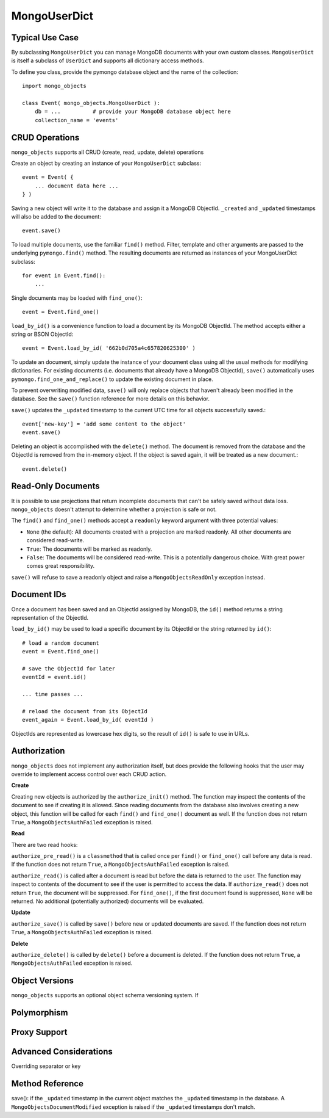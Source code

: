 MongoUserDict
=============================

Typical Use Case
----------------
By subclassing ``MongoUserDict`` you can manage MongoDB documents with your own
custom classes. ``MongoUserDict`` is itself a subclass of ``UserDict`` and
supports all dictionary access methods.

To define you class, provide the pymongo database object and the name of the
collection::

    import mongo_objects

    class Event( mongo_objects.MongoUserDict ):
        db = ...          # provide your MongoDB database object here
        collection_name = 'events'


CRUD Operations
---------------

``mongo_objects`` supports all CRUD (create, read, update, delete) operations

Create an object by creating an instance of your ``MongoUserDict`` subclass::

    event = Event( {
        ... document data here ...
    } )

Saving a new object will write it to the database and assign it a MongoDB ObjectId.
``_created`` and ``_updated`` timestamps will also be added to the document::

    event.save()

To load multiple documents, use the familiar ``find()`` method. Filter, template
and other arguments are passed to the underlying ``pymongo.find()`` method.
The resulting documents are returned as instances of your MongoUserDict subclass::

    for event in Event.find():
        ...

Single documents may be loaded with ``find_one()``::

    event = Event.find_one()

``load_by_id()`` is a convenience function to load a document by its MongoDB ObjectId.
The method accepts either a string or BSON ObjectId::

    event = Event.load_by_id( '662b0d705a4c657820625300' )

To update an document, simply update the instance of your document class using all
the usual methods for modifying dictionaries. For existing documents (i.e. documents
that already have a MongoDB ObjectId),
``save()`` automatically uses ``pymongo.find_one_and_replace()`` to update the existing
document in place.

To prevent overwriting modified data, ``save()`` will only replace objects that haven't
already been modified in the database.
See the ``save()`` function reference for more details on this behavior.

``save()`` updates the ``_updated`` timestamp to the current UTC time for all objects
successfully saved.::

    event['new-key'] = 'add some content to the object'
    event.save()

Deleting an object is accomplished with the ``delete()`` method. The document is removed from
the database and the ObjectId is removed from the in-memory object. If the object is
saved again, it will be treated as a new document.::

    event.delete()


Read-Only Documents
-------------------

It is possible to use projections that return incomplete documents that can't be safely
saved without data loss. ``mongo_objects`` doesn't attempt to determine whether a projection
is safe or not.

The ``find()`` and ``find_one()`` methods accept a ``readonly`` keyword argument with
three potential values:

* ``None`` (the default): All documents created with a projection are marked readonly. All other documents are considered read-write.
* ``True``: The documents will be marked as readonly.
* ``False``: The documents will be considered read-write. This is a potentially dangerous choice. With great power comes great responsibility.

``save()`` will refuse to save a readonly object and raise a ``MongoObjectsReadOnly``
exception instead.


Document IDs
------------

Once a document has been saved and an ObjectId assigned by MongoDB, the ``id()``
method returns a string representation of the ObjectId.

``load_by_id()`` may be used to load a specific document by its ObjectId or
the string returned by ``id()``::

    # load a random document
    event = Event.find_one()

    # save the ObjectId for later
    eventId = event.id()

    ... time passes ...

    # reload the document from its ObjectId
    event_again = Event.load_by_id( eventId )

ObjectIds are represented as lowercase hex digits, so the result of ``id()``
is safe to use in URLs.


Authorization
-------------

``mongo_objects`` does not implement any authorization itself, but does provide
the following hooks that the user may override to implement access control over
each CRUD action.

**Create**

Creating new objects is authorized by the ``authorize_init()`` method. The function
may inspect the contents of the document to see if creating it is allowed. Since
reading documents from the database also involves creating a new object, this
function will be called for each ``find()`` and ``find_one()`` document as well.
If the function does not return ``True``, a ``MongoObjectsAuthFailed`` exception is raised.

**Read**

There are two read hooks:

``authorize_pre_read()`` is a ``classmethod`` that is called once per ``find()``
or ``find_one()`` call before any data is read. If the function does not return
``True``, a ``MongoObjectsAuthFailed`` exception is raised.

``authorize_read()`` is called after a document is read but before the data is
returned to the user. The function may inspect to contents of the document to see
if the user is permitted to access the data. If ``authorize_read()`` does not
return ``True``, the document will be suppressed. For ``find_one()``, if the first
document found is suppressed, ``None`` will be returned. No additional
(potentially authorized) documents will be evaluated.

**Update**

``authorize_save()`` is called by ``save()`` before new or updated documents
are saved. If the function does not return ``True``, a ``MongoObjectsAuthFailed``
exception is raised.

**Delete**

``authorize_delete()`` is called by ``delete()`` before a document is deleted.
If the function does not return ``True``, a ``MongoObjectsAuthFailed`` exception is raised.



Object Versions
---------------

``mongo_objects`` supports an optional object schema versioning system. If 

Polymorphism
------------

Proxy Support
-------------

Advanced Considerations
-----------------------

Overriding separator or key

Method Reference
----------------

save():
if the ``_updated``
timestamp in the current object matches the ``_updated`` timestamp in the database. A
``MongoObjectsDocumentModified`` exception is raised if the ``_updated`` timestamps don't match.